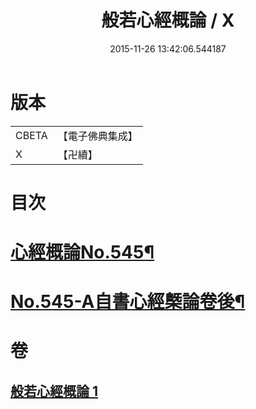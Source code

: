 #+TITLE: 般若心經概論 / X
#+DATE: 2015-11-26 13:42:06.544187
* 版本
 |     CBETA|【電子佛典集成】|
 |         X|【卍續】    |

* 目次
* [[file:KR6c0164_001.txt::001-0836a1][心經概論No.545¶]]
* [[file:KR6c0164_001.txt::0841a14][No.545-A自書心經槩論卷後¶]]
* 卷
** [[file:KR6c0164_001.txt][般若心經概論 1]]
